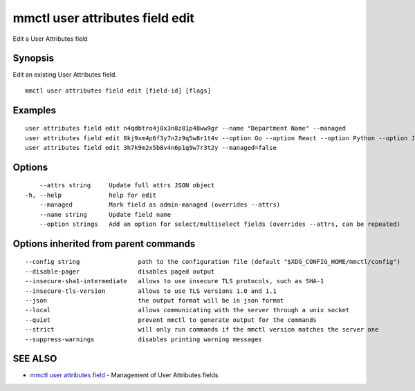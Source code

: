 .. _mmctl_user_attributes_field_edit:

mmctl user attributes field edit
--------------------------------

Edit a User Attributes field

Synopsis
~~~~~~~~


Edit an existing User Attributes field.

::

  mmctl user attributes field edit [field-id] [flags]

Examples
~~~~~~~~

::

    user attributes field edit n4qdbtro4j8x3n8z81p48ww9gr --name "Department Name" --managed
    user attributes field edit 8kj9xm4p6f3y7n2z9q5w8r1t4v --option Go --option React --option Python --option Java
    user attributes field edit 3h7k9m2x5b8v4n6p1q9w7r3t2y --managed=false

Options
~~~~~~~

::

      --attrs string     Update full attrs JSON object
  -h, --help             help for edit
      --managed          Mark field as admin-managed (overrides --attrs)
      --name string      Update field name
      --option strings   Add an option for select/multiselect fields (overrides --attrs, can be repeated)

Options inherited from parent commands
~~~~~~~~~~~~~~~~~~~~~~~~~~~~~~~~~~~~~~

::

      --config string                path to the configuration file (default "$XDG_CONFIG_HOME/mmctl/config")
      --disable-pager                disables paged output
      --insecure-sha1-intermediate   allows to use insecure TLS protocols, such as SHA-1
      --insecure-tls-version         allows to use TLS versions 1.0 and 1.1
      --json                         the output format will be in json format
      --local                        allows communicating with the server through a unix socket
      --quiet                        prevent mmctl to generate output for the commands
      --strict                       will only run commands if the mmctl version matches the server one
      --suppress-warnings            disables printing warning messages

SEE ALSO
~~~~~~~~

* `mmctl user attributes field <mmctl_user_attributes_field.rst>`_ 	 - Management of User Attributes fields

